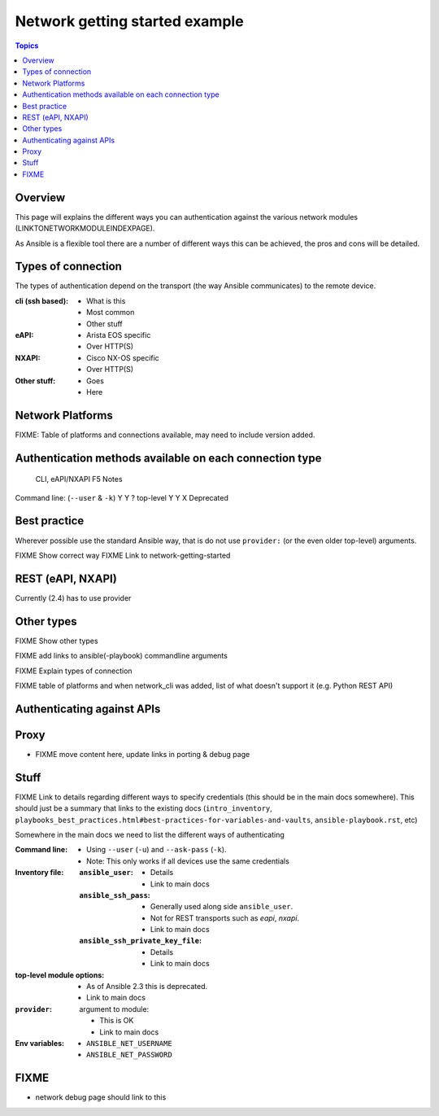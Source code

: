 .. network-authentication-and-proxy:

*******************************
Network getting started example
*******************************

.. contents:: Topics


Overview
========

This page will explains the different ways you can authentication against the various network modules (LINKTONETWORKMODULEINDEXPAGE).

As Ansible is a flexible tool there are a number of different ways this can be achieved, the pros and cons will be detailed.


.. network-types-of-connections:

Types of connection
===================

The types of authentication depend on the transport (the way Ansible communicates) to the remote device.


:cli (ssh based):

  * What is this
  * Most common
  * Other stuff

:eAPI:

  * Arista EOS specific
  * Over HTTP(S)

:NXAPI:

  * Cisco NX-OS specific
  * Over HTTP(S)

:Other stuff:

  * Goes
  * Here



.. network-platform-connections:

Network Platforms
=================

FIXME: Table of platforms and connections available, may need to include version added.




.. network-connection-auth-matrix

Authentication methods available on each connection type
========================================================


                                        CLI, eAPI/NXAPI  F5 Notes
Command line: (``--user`` & ``-k``)     Y    Y           ?
top-level                               Y    Y           X  Deprecated



Best practice
=============

Wherever possible use the standard Ansible way, that is do not use ``provider:`` (or the even older top-level) arguments.

FIXME Show correct way
FIXME Link to network-getting-started




REST (eAPI, NXAPI)
==================

Currently (2.4) has to use provider






Other types
===========





FIXME Show other types

FIXME add links to ansible(-playbook) commandline arguments








FIXME Explain types of connection

FIXME table of platforms and when network_cli was added, list of what doesn't support it (e.g. Python REST API)

Authenticating against APIs
===========================


Proxy
=====

* FIXME move content here, update links in porting & debug page


Stuff
=====

FIXME Link to details regarding different ways to specify credentials (this should be in the main docs somewhere). This should just be a summary that links to the existing docs (``intro_inventory``, ``playbooks_best_practices.html#best-practices-for-variables-and-vaults``, ``ansible-playbook.rst``, etc)

Somewhere in the main docs we need to list the different ways of authenticating


:Command line:

  * Using ``--user`` (``-u``) and ``--ask-pass`` (``-k``).
  * Note: This only works if all devices use the same credentials

:Inventory file:

  :``ansible_user``:

    * Details
    * Link to main docs

  :``ansible_ssh_pass``:

    * Generally used along side ``ansible_user``.
    * Not for REST transports such as `eapi`, `nxapi`.
    * Link to main docs

  :``ansible_ssh_private_key_file``:

    * Details
    * Link to main docs

:top-level module options:

  * As of Ansible 2.3 this is deprecated.
  * Link to main docs

:``provider``: argument to module:

  * This is OK
  * Link to main docs

:Env variables:

  * ``ANSIBLE_NET_USERNAME``
  * ``ANSIBLE_NET_PASSWORD``



FIXME
======

* network debug page should link to this
